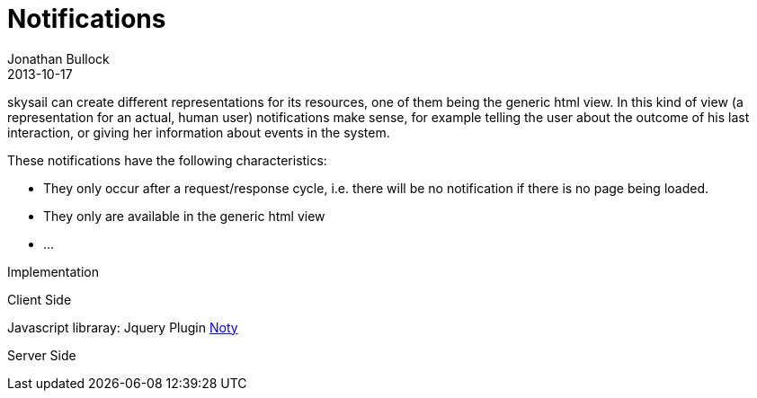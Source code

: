 = Notifications
Jonathan Bullock
2013-10-17
:jbake-type: post
:jbake-status: published
:jbake-tags: blog, asciidoc
:idprefix:

skysail can create different representations for its resources, one of them being the generic html view. In this kind
of view (a representation for an actual, human user) notifications make sense, for example telling the user about the
outcome of his last interaction, or giving her information about events in the system.

These notifications have the following characteristics:

- They only occur after a request/response cycle, i.e. there will be no notification if there is no page being loaded.
- They only are available in the generic html view
- ...

Implementation

Client Side

Javascript libraray: Jquery Plugin http://ned.im/noty/[Noty]

Server Side

